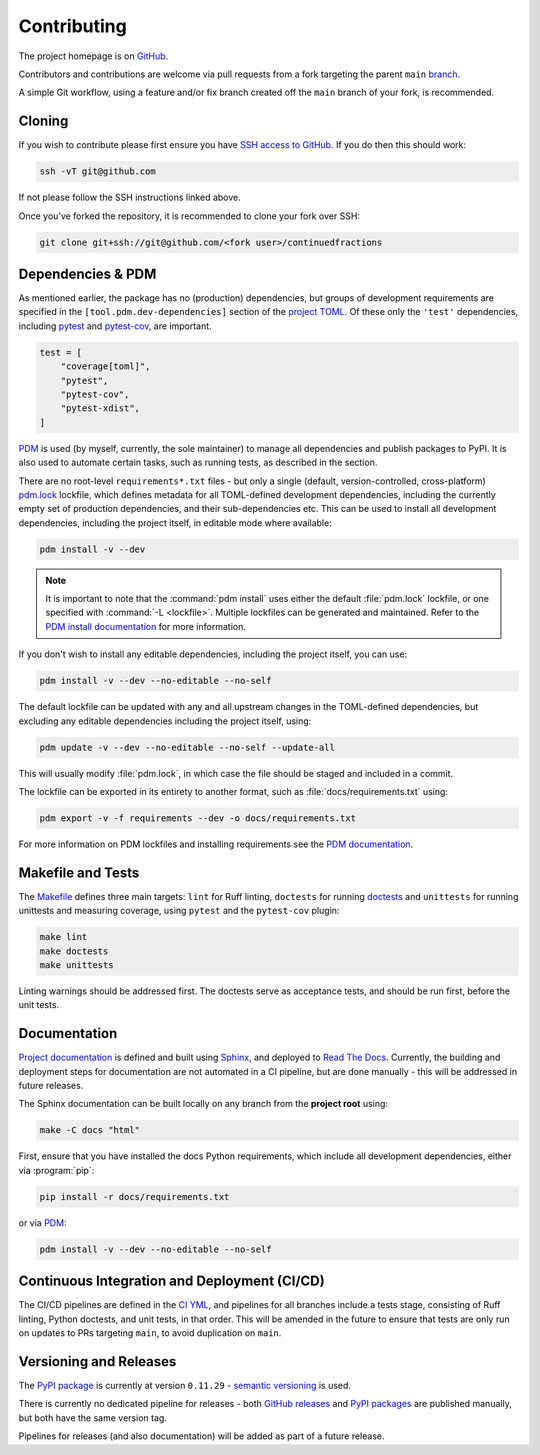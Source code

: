 ============
Contributing
============

The project homepage is on `GitHub <https://github.com/sr-murthy/continuedfractions>`_.

Contributors and contributions are welcome via pull requests from a fork targeting the parent ``main`` `branch <https://github.com/sr-murthy/continuedfractions/tree/main>`_.

A simple Git workflow, using a feature and/or fix branch created off the ``main`` branch of your fork, is recommended.

.. _contributing.cloning:

Cloning
=======

If you wish to contribute please first ensure you have `SSH access to GitHub <https://docs.github.com/en/authentication/connecting-to-github-with-ssh>`_. If you do then this should work:

.. code:: bash

   ssh -vT git@github.com

If not please follow the SSH instructions linked above.

Once you’ve forked the repository, it is recommended to clone your fork over SSH:

.. code:: python

   git clone git+ssh://git@github.com/<fork user>/continuedfractions

.. _contributing.dependencies-and-pdm:

Dependencies & PDM
==================

As mentioned earlier, the package has no (production) dependencies, but groups of development requirements are specified in the
``[tool.pdm.dev-dependencies]`` section of the `project TOML <https://github.com/sr-murthy/continuedfractions/blob/main/pyproject.toml>`_. Of these only the ``'test'`` dependencies,
including `pytest <https://docs.pytest.org/en/8.0.x/>`_ and `pytest-cov <https://pytest-cov.readthedocs.io/>`_, are important.

.. code:: toml

   test = [
       "coverage[toml]",
       "pytest",
       "pytest-cov",
       "pytest-xdist",
   ]

`PDM <https://pdm-project.org/latest>`_ is used (by myself, currently, the sole maintainer) to manage all dependencies and publish packages to PyPI. It is also used to automate certain tasks, such as running tests, as described in the section.

There are no root-level ``requirements*.txt`` files - but only a single (default, version-controlled, cross-platform) `pdm.lock <https://github.com/sr-murthy/continuedfractions/blob/main/pdm.lock>`_ lockfile, which defines metadata for all TOML-defined development dependencies, including the currently empty set of production dependencies, and their sub-dependencies etc. This can be used to install all development dependencies, including the project itself, in editable mode where available:

.. code:: bash

   pdm install -v --dev

.. note::

   It is important to note that the :command:`pdm install` uses either the default :file:`pdm.lock` lockfile, or one specified with :command:`-L <lockfile>`. Multiple lockfiles can be generated and maintained. Refer to the `PDM install documentation <https://pdm-project.org/latest/reference/cli/#install>`_ for more information.

If you don't wish to install any editable dependencies, including the project itself, you can use:

.. code:: bash

   pdm install -v --dev --no-editable --no-self

The default lockfile can be updated with any and all upstream changes in the TOML-defined dependencies, but excluding any editable dependencies including the project itself, using:

.. code:: bash

   pdm update -v --dev --no-editable --no-self --update-all

This will usually modify :file:`pdm.lock`, in which case the file should be staged and included in a commit.

The lockfile can be exported in its entirety to another format, such as :file:`docs/requirements.txt` using:

.. code:: bash

   pdm export -v -f requirements --dev -o docs/requirements.txt

For more information on PDM lockfiles and installing requirements see the `PDM documentation <https://pdm-project.org/latest/>`_.

.. _contributing.makefile-and-tests:

Makefile and Tests
==================

The `Makefile <Makefile>`_ defines three main targets: ``lint`` for Ruff linting, ``doctests`` for running
`doctests <https://docs.python.org/3/library/doctest.html>`_ and ``unittests`` for running unittests and measuring coverage, using
``pytest`` and the ``pytest-cov`` plugin:

.. code:: bash

   make lint
   make doctests
   make unittests

Linting warnings should be addressed first. The doctests serve as acceptance tests, and should be run first, before the unit tests.

.. _contributing.documentation:

Documentation
=============

`Project documentation <https://continuedfractions.readthedocs.io/en/stable/>`_ is defined and built using `Sphinx <https://www.sphinx-doc.org/en/master/>`_, and deployed to `Read The Docs <https://readthedocs.org>`_. Currently, the building and deployment steps for documentation are not automated in a CI pipeline, but are done manually - this will be addressed in future releases.

The Sphinx documentation can be built locally on any branch from the **project root** using:

.. code:: bash

   make -C docs "html"

First, ensure that you have installed the docs Python requirements, which include all development dependencies, either via :program:`pip`:

.. code:: bash

   pip install -r docs/requirements.txt

or via `PDM <https://pdm.fming.dev/latest/>`_:

.. code:: bash

   pdm install -v --dev --no-editable --no-self

.. _contributing.ci-cd:

Continuous Integration and Deployment (CI/CD)
=============================================

The CI/CD pipelines are defined in the `CI YML <.github/workflows/ci.yml>`_, and pipelines for all branches include a tests stage, consisting of Ruff linting, Python doctests, and unit tests, in that order. This will be amended in the future to ensure that tests are only run on updates to PRs targeting ``main``, to avoid duplication on ``main``.

.. _contributing.versioning-and-releases:

Versioning and Releases
=======================

The `PyPI package <https://pypi.org/project/continuedfractions/>`_ is currently at version ``0.11.29`` - `semantic versioning <https://semver.org/>`_ is used.

There is currently no dedicated pipeline for releases - both `GitHub releases <https://github.com/sr-murthy/continuedfractions/releases>`_ and `PyPI packages <https://pypi.org/project/continuedfractions>`_ are published manually, but both have the same version tag.

Pipelines for releases (and also documentation) will be added as part of a future release.

